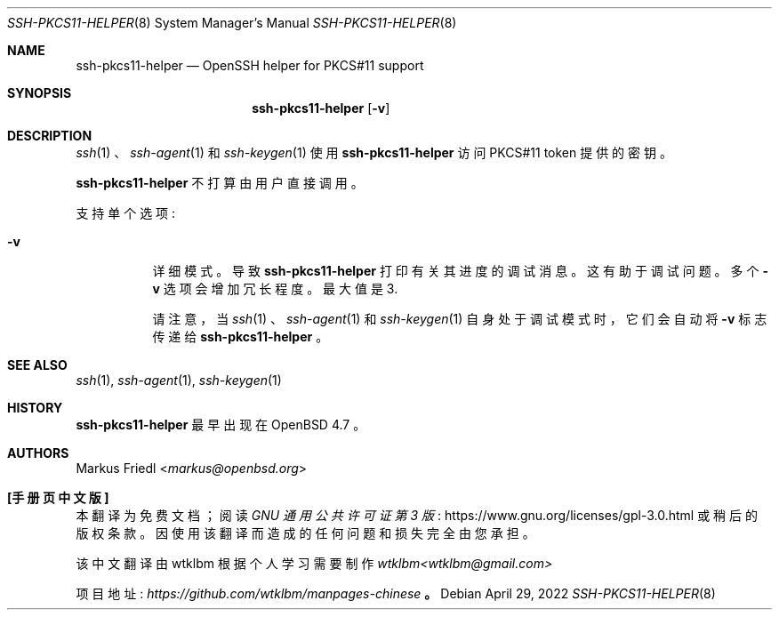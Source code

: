 .\" -*- coding: UTF-8 -*-
.\" $OpenBSD: ssh-pkcs11-helper.8,v 1.7 2022/04/29 03:24:30 djm Exp $
.\"
.\" Copyright (c) 2010 Markus Friedl.  All rights reserved.
.\"
.\" Permission to use, copy, modify, and distribute this software for any
.\" purpose with or without fee is hereby granted, provided that the above
.\" copyright notice and this permission notice appear in all copies.
.\"
.\" THE SOFTWARE IS PROVIDED "AS IS" AND THE AUTHOR DISCLAIMS ALL WARRANTIES
.\" WITH REGARD TO THIS SOFTWARE INCLUDING ALL IMPLIED WARRANTIES OF
.\" MERCHANTABILITY AND FITNESS. IN NO EVENT SHALL THE AUTHOR BE LIABLE FOR
.\" ANY SPECIAL, DIRECT, INDIRECT, OR CONSEQUENTIAL DAMAGES OR ANY DAMAGES
.\" WHATSOEVER RESULTING FROM LOSS OF USE, DATA OR PROFITS, WHETHER IN AN
.\" ACTION OF CONTRACT, NEGLIGENCE OR OTHER TORTIOUS ACTION, ARISING OUT OF
.\" OR IN CONNECTION WITH THE USE OR PERFORMANCE OF THIS SOFTWARE.
.\"
.\"*******************************************************************
.\"
.\" This file was generated with po4a. Translate the source file.
.\"
.\"*******************************************************************
.Dd $Mdocdate: April 29 2022 $
.Dt SSH-PKCS11-HELPER 8
.Os
.Sh NAME
.Nm ssh-pkcs11-helper
.Nd OpenSSH helper for PKCS#11 support
.Sh SYNOPSIS
.Nm
.Op Fl v
.Sh DESCRIPTION
.Xr ssh 1
、
.Xr ssh-agent 1
和
.Xr ssh-keygen 1
使用
.Nm
访问 PKCS#11
token 提供的密钥。
.Pp
.Nm
不打算由用户直接调用。
.Pp
支持单个选项:
.Bl -tag -width Ds
.It Fl v
详细模式。 导致
.Nm
打印有关其进度的调试消息。 这有助于调试问题。 多个
.Fl v
选项会增加冗长程度。 最大值是 3.
.Pp
请注意，当
.Xr ssh 1
、
.Xr ssh-agent 1
和
.Xr ssh-keygen 1
自身处于调试模式时，它们会自动将
.Fl v
标志传递给
.Nm
。
.El
.Sh SEE ALSO
.Xr ssh 1 ,
.Xr ssh-agent 1 ,
.Xr ssh-keygen 1
.Sh HISTORY
.Nm
最早出现在
.Ox 4.7
。
.Sh AUTHORS
.An Markus Friedl Aq Mt markus@openbsd.org
.Pp
.Sh [手册页中文版]
.Pp
本翻译为免费文档；阅读
.Lk https://www.gnu.org/licenses/gpl-3.0.html GNU 通用公共许可证第 3 版
或稍后的版权条款。因使用该翻译而造成的任何问题和损失完全由您承担。
.Pp
该中文翻译由 wtklbm 根据个人学习需要制作
.Mt wtklbm<wtklbm@gmail.com>
.Pp
项目地址:
.Mt https://github.com/wtklbm/manpages-chinese
.Me 。
